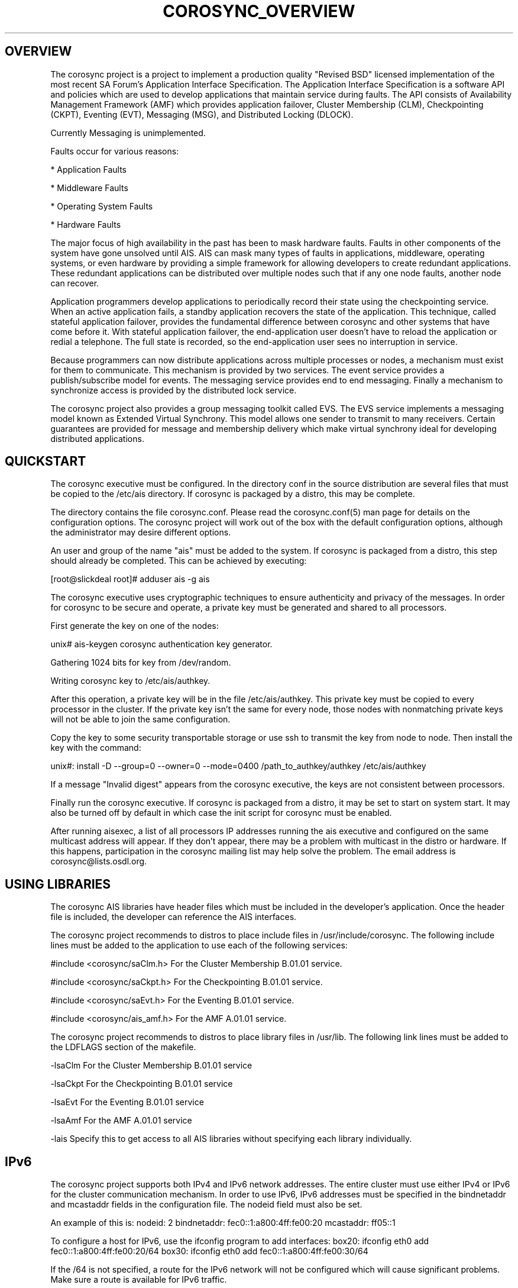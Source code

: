 .\"/*
.\" * Copyright (c) 2005 MontaVista Software, Inc.
.\" * Copyright (c) 2006 Red Hat, Inc.
.\" *
.\" * All rights reserved.
.\" *
.\" * Author: Steven Dake (sdake@redhat.com)
.\" *
.\" * This software licensed under BSD license, the text of which follows:
.\" * 
.\" * Redistribution and use in source and binary forms, with or without
.\" * modification, are permitted provided that the following conditions are met:
.\" *
.\" * - Redistributions of source code must retain the above copyright notice,
.\" *   this list of conditions and the following disclaimer.
.\" * - Redistributions in binary form must reproduce the above copyright notice,
.\" *   this list of conditions and the following disclaimer in the documentation
.\" *   and/or other materials provided with the distribution.
.\" * - Neither the name of the MontaVista Software, Inc. nor the names of its
.\" *   contributors may be used to endorse or promote products derived from this
.\" *   software without specific prior written permission.
.\" *
.\" * THIS SOFTWARE IS PROVIDED BY THE COPYRIGHT HOLDERS AND CONTRIBUTORS "AS IS"
.\" * AND ANY EXPRESS OR IMPLIED WARRANTIES, INCLUDING, BUT NOT LIMITED TO, THE
.\" * IMPLIED WARRANTIES OF MERCHANTABILITY AND FITNESS FOR A PARTICULAR PURPOSE
.\" * ARE DISCLAIMED. IN NO EVENT SHALL THE COPYRIGHT OWNER OR CONTRIBUTORS BE
.\" * LIABLE FOR ANY DIRECT, INDIRECT, INCIDENTAL, SPECIAL, EXEMPLARY, OR
.\" * CONSEQUENTIAL DAMAGES (INCLUDING, BUT NOT LIMITED TO, PROCUREMENT OF
.\" * SUBSTITUTE GOODS OR SERVICES; LOSS OF USE, DATA, OR PROFITS; OR BUSINESS
.\" * INTERRUPTION) HOWEVER CAUSED AND ON ANY THEORY OF LIABILITY, WHETHER IN
.\" * CONTRACT, STRICT LIABILITY, OR TORT (INCLUDING NEGLIGENCE OR OTHERWISE)
.\" * ARISING IN ANY WAY OUT OF THE USE OF THIS SOFTWARE, EVEN IF ADVISED OF
.\" * THE POSSIBILITY OF SUCH DAMAGE.
.\" */
.TH COROSYNC_OVERVIEW 8 2006-05-10 "corosync Man Page" "Corosync Cluster Engine Programmer's Manual"
.SH OVERVIEW
The corosync project is a project to implement a production quality "Revised BSD"
licensed implementation of the most recent SA Forum's Application Interface
Specification.  The Application Interface Specification is a software API and
policies which are used to develop applications that maintain service during
faults.  The API consists of Availability Management Framework (AMF) which
provides application failover, Cluster Membership (CLM), Checkpointing (CKPT),
Eventing (EVT), Messaging (MSG), and Distributed Locking (DLOCK).

Currently Messaging is unimplemented.

Faults occur for various reasons:
.PP
* Application Faults
.PP
* Middleware Faults
.PP
* Operating System Faults
.PP
* Hardware Faults

The major focus of high availability in the past has been to mask hardware
faults. Faults in other components of the system have gone unsolved until
AIS. AIS can mask many types of faults in applications, middleware,
operating systems, or even hardware by providing a simple framework
for allowing developers to create redundant applications. These redundant
applications can be distributed over multiple nodes such that if any one
node faults, another node can recover.

Application programmers develop applications to periodically record their
state using the checkpointing service. When an active application fails,
a standby application recovers the state of the application. This
technique, called stateful application failover, provides the fundamental
difference between corosync and other systems that have come before it.
With stateful application failover, the end-application user doesn't
have to reload the application or redial a telephone. The full state
is recorded, so the end-application user sees no interruption in service.

Because programmers can now distribute applications across multiple
processes or nodes, a mechanism must exist for them to communicate.
This mechanism is provided by two services. The event service provides
a publish/subscribe model for events. The messaging service provides
end to end messaging. Finally a mechanism to synchronize access is
provided by the distributed lock service. 

The corosync project also provides a group messaging toolkit called EVS.
The EVS service implements a messaging model known as Extended Virtual
Synchrony.  This model allows one sender to transmit to many receivers.
Certain guarantees are provided for message and membership delivery
which make virtual synchrony ideal for developing distributed applications.

.SH QUICKSTART
The corosync executive must be configured.  In the directory conf in the
source distribution are several files that must be copied to the /etc/ais
directory.  If corosync is packaged by a distro, this may be complete.

The directory contains the file corosync.conf.  Please read the corosync.conf(5)
man page for details on the configuration options.  The corosync project will
work out of the box with the default configuration options, although the
administrator may desire different options.

An user and group of the name "ais" must be added to the system.  If corosync
is packaged from a distro, this step should already be completed.
This can be achieved by executing:

[root@slickdeal root]# adduser ais -g ais

The corosync executive uses cryptographic techniques to ensure authenticity
and privacy of the messages.  In order for corosync to be secure and operate,
a private key must be generated and shared to all processors.

First generate the key on one of the nodes:

unix# ais-keygen
corosync authentication key generator.
.PP
Gathering 1024 bits for key from /dev/random.
.PP
Writing corosync key to /etc/ais/authkey.
.PP

After this operation, a private key will be in the file /etc/ais/authkey.
This private key must be copied to every processor in the cluster.  If the
private key isn't the same for every node, those nodes with nonmatching private
keys will not be able to join the same configuration.

Copy the key to some security transportable storage or use ssh to transmit the
key from node to node.  Then install the key with the command:

unix#: install -D --group=0 --owner=0 --mode=0400 /path_to_authkey/authkey /etc/ais/authkey

If a message "Invalid digest" appears from the corosync executive, the keys
are not consistent between processors.

Finally run the corosync executive.  If corosync is packaged from a distro, it
may be set to start on system start.  It may also be turned off by default in
which case the init script for corosync must be enabled.

After running aisexec, a list of all processors IP addresses running the ais
executive and configured on the same multicast address will appear.  If they
don't appear, there may be a problem with multicast in the distro or hardware.
If this happens, participation in the corosync mailing list may help solve the
problem.  The email address is corosync@lists.osdl.org.

.SH USING LIBRARIES
The corosync AIS libraries have header files which must be included in the
developer's application.  Once the header file is included, the developer can
reference the AIS interfaces.

The corosync project recommends to distros to place include files in
/usr/include/corosync.  The following include lines must be added to
the application to use each of the following services: 

#include <corosync/saClm.h> For the Cluster Membership B.01.01 service.
.PP
#include <corosync/saCkpt.h> For the Checkpointing B.01.01 service.
.PP
#include <corosync/saEvt.h> For the Eventing B.01.01 service.
.PP
#include <corosync/ais_amf.h> For the AMF A.01.01 service.
.PP

The corosync project recommends to distros to place library files in
/usr/lib.  The following link lines must be added to the LDFLAGS section
of the makefile.

-lsaClm For the Cluster Membership B.01.01 service
.PP
-lsaCkpt For the Checkpointing B.01.01 service
.PP
-lsaEvt For the Eventing B.01.01 service
.PP
-lsaAmf For the AMF A.01.01 service
.PP
-lais Specify this to get access to all AIS libraries without specifying
each library individually.

.SH IPv6
The corosync project supports both IPv4 and IPv6 network addresses.  The entire
cluster must use either IPv4 or IPv6 for the cluster communication mechanism.
In order to use IPv6, IPv6 addresses must be specified in the bindnetaddr and
mcastaddr fields in the configuration file.  The nodeid field must also be
set.

An example of this is:
nodeid: 2
bindnetaddr: fec0::1:a800:4ff:fe00:20
mcastaddr: ff05::1

To configure a host for IPv6, use the ifconfig program to add interfaces:
box20: ifconfig eth0 add fec0::1:a800:4ff:fe00:20/64
box30: ifconfig eth0 add fec0::1:a800:4ff:fe00:30/64

If the /64 is not specified, a route for the IPv6 network will not be configured
which will cause significant problems.  Make sure a route is available for
IPv6 traffic.

.SH ARCHITECTURE
The AIS libraries are a thin IPC interface to the corosync executive.  The
corosync executive provides services for the SA Forum AIS libraries as well
as the EVS and CPG libraries.

The corosync executive uses the Totem extended virtual synchrony protocol.  The
advantage to the end user is excellent performance characteristics and a proven
protocol with excellent reliability.  This protocol connects the processors
in a configuration together so they may communicate.

.SH ENVIRONMENT VARIABLES
The corosync executive process uses four environment variables during startup.
If these environment variables are not set, defaults will be used.

.TP
COROSYNC_MAIN_CONFIG_FILE
This specifies the fully qualified path to the corosync configuration file.

The default is /etc/ais/corosync.conf.

.TP
COROSYNC_AMF_CONFIG_FILE
This specifies the fully qualified path to the corosync Availability Management
Framework configuration file.

The default is /etc/ais/amf.conf.

.TP
COROSYNC_DEFAULT_CONFIG_IFACE
This specifies the LCRSO that is used to parse the configuration file.  This
allows other configuration file parsers to be implemented within the system.

The default is to use the default corosync configuration file parser which
parses the format specified in corosync.conf (5).

.TP
COROSYNC_TOTEM_AUTHKEY_FILE
This specifies the fully qualified path to the shared key used to
authenticate and encrypt data used within the Totem protocol.

The default is /etc/ais/authkey.

.SH SECURITY
The corosync executive optionally encrypts all messages sent over the network
using the SOBER-128 stream cipher.  The corosync executive uses HMAC and SHA1 to
authenticate all messages.  The corosync executive library uses SOBER-128
as a pseudo random number generator.  The EVS library feeds the PRNG using
the /dev/random Linux device.

If membership messages can be captured by intruders, it is possible to execute
a denial of service attack on the cluster.  In this scenario, the cluster is
likely already compromised and a DOS attack is the least of the administration's
worries.

The security in corosync does not offer perfect forward secrecy because the keys
are reused.  It may be possible for an intruder by capturing packets in an
automated fashion to determine the shared key.  No such automated attack has
been published as of yet.  In this scenario, the cluster is likely already
compromised to allow the long-term capture of transmitted data.

For security reasons, the corosync executive binary aisexec should NEVER
be setuid or setgid in the filesystem.

.PP
.SH SAFTEST COMPLIANCE
The corosync libraries are now nearly compliant with every aspect of the SA
Forum's AIS specification.  The AMF service, however, is not compliant with the
B.01.01 specification.  The remaining services pass most of the tests of the 
saftest suite against the B.01.01 specification.

.SH BUGS
The messaging service is partially implemented and not suitable for deployment.
The distributed locking service is buggy and not suitable for deployment.
The Availability Management Framework is under development and not suitable for
deployment..

.SH "SEE ALSO"
.BR corosync.conf (5),
.BR evs_overview (8)
.PP
